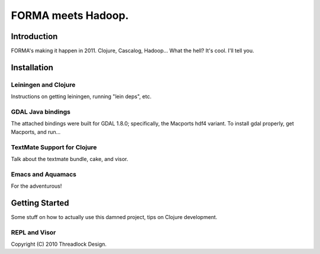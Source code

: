 ===================
FORMA meets Hadoop.
===================

Introduction
============

FORMA's making it happen in 2011. Clojure, Cascalog, Hadoop... What the hell? It's cool. I'll tell you.

Installation
============

Leiningen and Clojure
---------------------

Instructions on getting leiningen, running "lein deps", etc.

GDAL Java bindings
------------------

The attached bindings were built for GDAL 1.8.0; specifically, the Macports hdf4 variant. To install gdal properly, get Macports, and run...


TextMate Support for Clojure
----------------------------

Talk about the textmate bundle, cake, and visor.

Emacs and Aquamacs
------------------

For the adventurous!

Getting Started
===============

Some stuff on how to actually use this damned project, tips on Clojure development.

REPL and Visor
--------------



Copyright (C) 2010 Threadlock Design.
